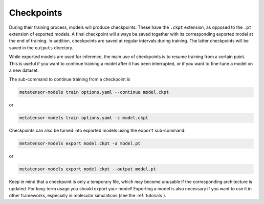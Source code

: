 Checkpoints
###########

During their training process, models will produce checkpoints. These have the ``.ckpt``
extension, as opposed to the ``.pt`` extension of exported models. A final checkpoint
will always be saved together with its corresponding exported model at the end of
training. In addition, checkpoints are saved at regular intervals during training.
The latter checkpoints will be saved in the ``outputs`` directory.

While exported models are used for inference, the main use of checkpoints is to resume
training from a certain point. This is useful if you want to continue training a model
after it has been interrupted, or if you want to fine-tune a model on a new dataset.

The sub-command to continue training from a checkpoint is

.. code-block:: bash

    metatensor-models train options.yaml --continue model.ckpt

or

.. code-block:: bash

    metatensor-models train options.yaml -c model.ckpt

Checkpoints can also be turned into exported models using the ``export`` sub-command.

.. code-block:: bash

    metatensor-models export model.ckpt -o model.pt

or

.. code-block:: bash

    metatensor-models export model.ckpt --output model.pt

Keep in mind that a checkpoint is only a temporary file, which may become unusable if
the corresponding architecture is updated. For long-term usage you should export your
model! Exporting a model is also necessary if you want to use it in other frameworks,
especially in molecular simulations (see the :ref:`tutorials`).
